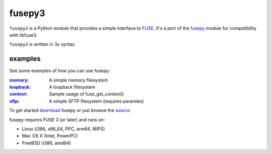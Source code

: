fusepy3
=======

``fusepy3`` is a Python module that provides a simple interface to FUSE_. It's a port of the `fusepy`_ module for compatibility with libfuse3.

``fusepy3`` is written in 3x syntax.

examples
--------
See some examples of how you can use fusepy:

:memory_: A simple memory filesystem
:loopback_: A loopback filesystem
:context_: Sample usage of fuse_get_context()
:sftp_: A simple SFTP filesystem (requires paramiko)

To get started download_ fusepy or just browse the source_.

fusepy requires FUSE 3 (or later) and runs on:

- Linux (i386, x86_64, PPC, arm64, MIPS)
- Mac OS X (Intel, PowerPC)
- FreeBSD (i386, amd64)


.. _fusepy: https://github.com/fusepy/fusepy
.. _FUSE: http://fuse.sourceforge.net/

.. _officially hosted on GitHub: source_
.. _download: https://github.com/fox-it/fusepy3/zipball/master
.. _source: https://github.com/fox-it/fusepy3

.. examples
.. _memory: https://github.com/fox-it/fusepy3/blob/master/legacy/examples/memory.py
.. _loopback: https://github.com/fox-it/fusepy3/blob/master/legacy/examples/loopback.py
.. _context: https://github.com/fox-it/fusepy3/blob/master/legacy/examples/context.py
.. _sftp: https://github.com/fox-it/fusepy3/blob/master/legacy/examples/sftp.py
